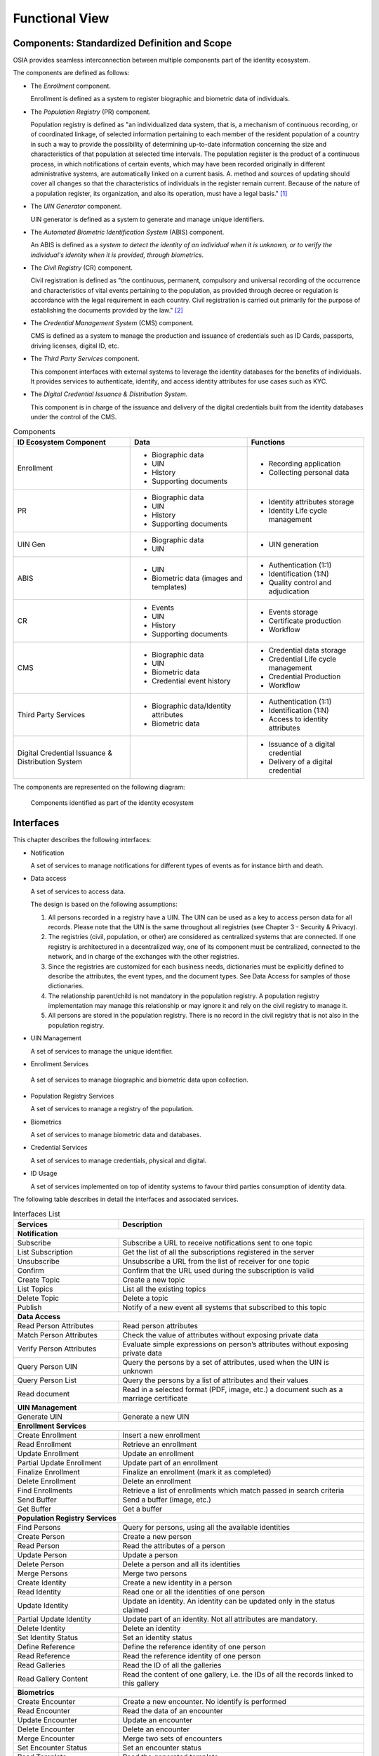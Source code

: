 
Functional View
===============

Components: Standardized Definition and Scope
---------------------------------------------

OSIA provides seamless interconnection between multiple components part of the identity ecosystem.

The components are defined as follows:

- The *Enrollment* component.

  Enrollment is defined as a system to register biographic and
  biometric data of individuals.

- The *Population Registry* (PR) component.

  Population registry is defined as "an individualized data system, that is, a mechanism of continuous recording,
  or of coordinated linkage, of selected information pertaining to each member of the resident population
  of a country in such a way to provide the possibility of determining up-to-date information concerning
  the size and characteristics of that population at selected time intervals. The population register is
  the product of a continuous process, in which notifications of certain events, which may have been
  recorded originally in different administrative systems, are automatically linked on a current basis.
  A. method and sources of updating should cover all changes so that the characteristics of individuals in the
  register remain current. Because of the nature of a population register, its organization, and also
  its operation, must have a legal basis." [#]_

- The *UIN Generator* component.

  UIN generator is defined as a system to generate and manage unique identifiers.

- The *Automated Biometric Identification System* (ABIS) component.

  An ABIS is defined as a *system to detect
  the identity of an individual when it is unknown, or to verify the individual's identity when it is
  provided, through biometrics*.

- The *Civil Registry* (CR) component.

  Civil registration is defined as "the continuous, permanent, compulsory and universal recording of the occurrence
  and characteristics of vital events pertaining to the population, as provided through decree or regulation
  is accordance with the legal requirement in each country.
  Civil registration is carried out primarily for the purpose of establishing the documents provided by the law." [#]_

- The *Credential Management System* (CMS) component.

  CMS is defined as a system to manage the production and
  issuance of credentials such as ID Cards, passports, driving licenses, digital ID, etc.

- The *Third Party Services* component.

  This component interfaces with external systems to leverage the identity databases
  for the benefits of individuals.
  It provides services to authenticate, identify, and access identity attributes for use cases such
  as KYC.
  
- The *Digital Credential Issuance & Distribution System*.

  This component is in charge of the issuance and delivery of the digital credentials built from
  the identity databases under the control of the CMS.
  

.. list-table:: Components
    :header-rows: 1
    :widths: 30 30 30
    

    * - ID Ecosystem Component
      - Data
      - Functions
      
    * - Enrollment
      - - Biographic data
        - UIN
        - History
        - Supporting documents
      - - Recording application
        - Collecting personal data

    * - PR
      - - Biographic data
        - UIN
        - History
        - Supporting documents
      - - Identity attributes storage
        - Identity Life cycle management
        
    * - UIN Gen
      - - Biographic data
        - UIN
      - - UIN generation

    * - ABIS
      - - UIN
        - Biometric data (images and templates)
      - - Authentication (1:1)
        - Identification (1:N)
        - Quality control and adjudication

    * - CR
      - - Events
        - UIN
        - History
        - Supporting documents
      - - Events storage
        - Certificate production
        - Workflow

    * - CMS
      - - Biographic data
        - UIN
        - Biometric data
        - Credential event history
      - - Credential data storage
        - Credential Life cycle management
        - Credential Production
        - Workflow

    * - Third Party Services
      - - Biographic data/Identity attributes
        - Biometric data
      - - Authentication (1:1)
        - Identification (1:N)
        - Access to identity attributes
        
    * - Digital Credential Issuance & Distribution System
      -
      - - Issuance of a digital credential
        - Delivery of a digital credential

The components are represented on the following diagram:

.. figure:: images/components.*
    :width: 100%

    Components identified as part of the identity ecosystem
    

Interfaces
----------

This chapter describes the following interfaces:

- Notification

  A set of services to manage notifications for different types of events as for instance birth and death.

- Data access

  A set of services to access data.

  The design is based on the following assumptions:

  #. All persons recorded in a registry have a UIN. The UIN can be used as a key to access person data for all records.
     Please note that the UIN is the same throughout all registries (see Chapter 3 - Security & Privacy).
  #. The registries (civil, population, or other) are considered as centralized systems that are connected.
     If one registry is architectured in a decentralized way, one of its component must be centralized, connected to the network, 
     and in charge of the exchanges with the other registries.
  #. Since the registries are customized for each business needs, dictionaries must be explicitly defined to describe the attributes, 
     the event types, and the document types. See Data Access for samples of those dictionaries.
  #. The relationship parent/child is not mandatory in the population registry. A population registry implementation may manage this 
     relationship or may ignore it and rely on the civil registry to manage it.
  #. All persons are stored in the population registry. There is no record in the civil registry that is not also in the population registry.

- UIN Management

  A set of services to manage the unique identifier.

-  Enrollment Services

  A set of services to manage biographic and biometric data upon collection.

- Population Registry Services

  A set of services to manage a registry of the population.

- Biometrics

  A set of services to manage biometric data and databases.

- Credential Services

  A set of services to manage credentials, physical and digital.

- ID Usage

  A set of services implemented on top of identity systems to favour third parties consumption of identity data.

The following table describes in detail the interfaces and associated services.

.. table:: Interfaces List
    :class: longtable
    :widths: 30 70
    
    ================================= ===================================================================================
    **Services**                       **Description**
    --------------------------------- -----------------------------------------------------------------------------------
    **Notification**
    ---------------------------------------------------------------------------------------------------------------------
    Subscribe                          Subscribe a URL to receive notifications sent to one topic
    List Subscription                  Get the list of all the subscriptions registered in the server
    Unsubscribe                        Unsubscribe a URL from the list of receiver for one topic
    Confirm                            Confirm that the URL used during the subscription is valid
    Create Topic                       Create a new topic
    List Topics                        List all the existing topics
    Delete Topic                       Delete a topic
    Publish                            Notify of a new event all systems that subscribed to this topic
    --------------------------------- -----------------------------------------------------------------------------------
    **Data Access**
    ---------------------------------------------------------------------------------------------------------------------
    Read Person Attributes             Read person attributes
    Match Person Attributes            Check the value of attributes without exposing private data
    Verify Person Attributes           Evaluate simple expressions on person’s attributes without exposing private data
    Query Person UIN                   Query the persons by a set of attributes, used when the UIN is unknown
    Query Person List                  Query the persons by a list of attributes and their values
    Read document                      Read in a selected format (PDF, image, etc.) a document such as a marriage certificate
    --------------------------------- -----------------------------------------------------------------------------------
    **UIN Management**
    ---------------------------------------------------------------------------------------------------------------------
    Generate UIN                       Generate a new UIN
    --------------------------------- -----------------------------------------------------------------------------------
    **Enrollment Services**
    ---------------------------------------------------------------------------------------------------------------------
    Create Enrollment                  Insert a new enrollment
    Read Enrollment                    Retrieve an enrollment
    Update Enrollment                  Update an enrollment
    Partial Update Enrollment          Update part of an enrollment
    Finalize Enrollment                Finalize an enrollment (mark it as completed)
    Delete Enrollment                  Delete an enrollment
    Find Enrollments                   Retrieve a list of enrollments which match passed in search criteria
    Send Buffer                        Send a buffer (image, etc.)
    Get Buffer                         Get a buffer
    --------------------------------- -----------------------------------------------------------------------------------
    **Population Registry Services**
    ---------------------------------------------------------------------------------------------------------------------
    Find Persons                       Query for persons, using all the available identities
    Create Person                      Create a new person
    Read Person                        Read the attributes of a person
    Update Person                      Update a person
    Delete Person                      Delete a person and all its identities
    Merge Persons                      Merge two persons
    Create Identity                    Create a new identity in a person
    Read Identity                      Read one or all the identities of one person
    Update Identity                    Update an identity. An identity can be updated only in the status claimed
    Partial Update Identity            Update part of an identity. Not all attributes are mandatory. 
    Delete Identity                    Delete an identity
    Set Identity Status                Set an identity status
    Define Reference                   Define the reference identity of one person
    Read Reference                     Read the reference identity of one person
    Read Galleries                     Read the ID of all the galleries
    Read Gallery Content               Read the content of one gallery, i.e. the IDs of all the records linked to this gallery
    --------------------------------- -----------------------------------------------------------------------------------
    **Biometrics**
    ---------------------------------------------------------------------------------------------------------------------
    Create Encounter                   Create a new encounter. No identify is performed
    Read Encounter                     Read the data of an encounter
    Update Encounter                   Update an encounter
    Delete Encounter                   Delete an encounter
    Merge Encounter                    Merge two sets of encounters
    Set Encounter Status               Set an encounter status
    Read Template                      Read the generated template
    Read Galleries                     Read the ID of all the galleries
    Read Gallery content               Read the content of one gallery, i.e. the IDs of all the records linked to this gallery
    Identify                           Identify a person using biometrics data and filters on biographic or contextual data
    Verify                             Verify an identity using biometrics data
    --------------------------------- -----------------------------------------------------------------------------------
    **Credential Services**
    ---------------------------------------------------------------------------------------------------------------------
    Create Credential Request          Request issuance of a secure credential
    Read Credential Request            Retrieve the data/status of a credential request
    Update Credential Request          Update the requested issuance of a secure credential
    Delete Credential Request          Delete/cancel the requested issuance of a secure document / credential
    Find Credentials                   Retrieve a list of credentials that match the passed in search criteria
    Read Credential                    Retrieve the attributes/status of an issued credential (smart card, mobile, passport, etc.)
    Suspend Credential                 Suspend an issued credential. For electronic credentials this will suspend any PKI certificates that are present
    Unsuspend Credential               Unsuspend an issued credential. For electronic credentials this will unsuspend any PKI certificates that are present
    Revoke Credential                  Revoke an issued credential. For electronic credentials this will revoke any PKI certificates that are present
    Set Credential Status              Change the credential status
    Find Credential Profiles           Retrieve a list of credential profils that match the passed in search criteria
    --------------------------------- -----------------------------------------------------------------------------------
    **ID Usage**
    ---------------------------------------------------------------------------------------------------------------------
    Verify ID                          Verify Identity based on UIN and set of attributes (biometric data, demographics, credential)
    Identify                           Identify a person based on a set of attributes (biometric data, demographics, credential)
    Read Attributes                    Read person attributes
    Read Attributes set                Read person attributes corresponding to a predefined set name
    ================================= ===================================================================================   

Components vs Interfaces Mapping
--------------------------------

The interfaces described in the following chapter can be mapped against ID ecosystem components as per the table below:

.. table:: Components vs Interfaces Mapping
    :class: longtable
    :widths: 30 10 10 10 10 10 10 10 10
    

    =================================  ======= ======= ======= ======= ======= ======= ======= =======
       ..                              **Components**
    ---------------------------------  ---------------------------------------------------------------
    **Interfaces**                     Enroll  Enroll    PR    UIN Gen  ABIS     CR      CMS    3rd PS
                                       Clt     Srv
    =================================  ======= ======= ======= ======= ======= ======= ======= =======
    **Notification**
    --------------------------------------------------------------------------------------------------
     Subscribe                                           U                U       U       U
     List Subscription                                   U                U       U       U
     Unsubscribe                                         U                U       U       U
     Confirm                                             U                U       U       U
     Create Topic                                        U                U       U       U
     List Topics                                         U                U       U       U
     Delete Topic                                        U                U       U       U
     Publish                                             U                U       U       U
    ---------------------------------  ------- ------- ------- ------- ------- ------- ------- -------
    **Data Access**
    --------------------------------------------------------------------------------------------------
     Read Person Attributes                       U      IU               U       IU              U
     Match Person Attributes                      U      IU                       IU              U
     Verify Person Attributes                     U      IU                       IU              U
     Query Person UIN                             U      IU                       IU              U
     Query Person List                                                            U               U
     Read Document                                U      IU                       IU              U
    ---------------------------------  ------- ------- ------- ------- ------- ------- ------- -------
    **UIN Management**
    --------------------------------------------------------------------------------------------------
     Generate UIN                                         U       I               U
    ---------------------------------  ------- ------- ------- ------- ------- ------- ------- -------
    **Enrollment Services**
    --------------------------------------------------------------------------------------------------
    Create Enrollment                     U      I
    Read Enrollment                       U      I
    Update Enrollment                     U      I
    Partial Update Enrollment             U      I
    Finalize Enrollment                   U      I
    Delete Enrollment                     U      I
    Find Enrollments                      U      I
    Send Buffer                           U      I
    Get Buffer                            U      I
    ---------------------------------  ------- ------- ------- ------- ------- ------- ------- -------
    **Population Registry Services**
    --------------------------------------------------------------------------------------------------
    Find Persons                                         I
    Create Person                                        I               U                U
    Read Person                                          I               U                U       U
    Update Person                                        I               U                U
    Delete Person                                        I               U                U
    Merge Person                                         I               U
    Create Identity                                      I
    Read Identity                                        I
    Update Identity                                      I
    Partial Update Identity                              I
    Delete Identity                                      I
    Set Identity Status                                  I
    Define Reference                                     I
    Read Reference                                       I
    Read Galleries                                       I
    Read Gallery Content                                 I
    ---------------------------------  ------- ------- ------- ------- ------- ------- ------- -------
    **Biometrics**
    --------------------------------------------------------------------------------------------------
    Create Encounter                             U       U                I
    Read Encounter                               U       U                I                      U
    Update Encounter                             U       U                I
    Delete Encounter                             U       U                I
    Merge Encounter                                      U                I
    Set Encounter Status                         U       U                I
    Read Template                                U       U                I
    Read Galleries
    Read Gallery Content                         U       U                I
    Identify                                     U                        I                      U
    Verify                                       U                        I                      U
    ---------------------------------  ------- ------- ------- ------- ------- ------- ------- -------
    **Credential Services**
    --------------------------------------------------------------------------------------------------
    Create Credential Request                                                             I
    Read Credential Request                                                               I
    Update Credential Request                                                             I
    Delete Credential Request                                                             I
    Find Credentials                                                                      I
    Read Credential                                                                       I
    Suspend Credential                                                                    I
    Unsuspend Credential                                                                  I
    Revoke Credential                                                                     I
    Set Credential Status                                                                 I
    Find Credential Profiles                                                              I
    ---------------------------------  ------- ------- ------- ------- ------- ------- ------- -------
    **ID Usage**
    --------------------------------------------------------------------------------------------------
    Verify ID                                                                                     I
    Identify ID                                                                                   I
    Read Attributes                                                                               I
    Read Attributes set                                                                           I
    =================================  ======= ======= ======= ======= ======= ======= ======= =======

where:

- ``I`` is used when a service is implemented (provided) by a component
- ``U`` is used when a service is used (consumed) by a component

Use Cases - How to Use |project|
--------------------------------

Below are a set of examples of how OSIA interfaces could be implemented in various use cases.

Birth Use Case
""""""""""""""

.. uml::
    :caption: Birth Use Case
    :scale: 50%

    hide footbox
    actor "Mother or Father" as parent
    participant "CR" as CR
    participant "PR" as PR
    participant "UIN Generator" as UINGen
    
    parent -> CR
    activate parent
    activate CR
    
    group 1. Checks
        CR -> PR: matchPersonAttributes(mother attributes)
        CR -> PR: matchPersonAttributes(father attributes)
        CR -> PR: readPersonAttributes(mother)
        CR -> PR: readPersonAttributes(father)
        CR -> PR: queryPersonUIN(new born attributes)
        CR -> CR: Additional checks
    end
    
    group 2. Creation
        CR -> UINGen: generateUIN()
        CR -> CR
        note right: register the birth

        CR -->> parent: certificate
        destroy parent
    end
    
    group 3. Notification
        CR ->> PR: publish(birth,UIN)
        deactivate CR

        ...
        
        PR -> CR: readPersonAttributes(new born)
        activate PR
        PR -> CR: readPersonAttributes(mother)
        PR -> CR: readPersonAttributes(father)
        PR -> PR
        note right: create/update identities
        deactivate PR
    end
  
1. Checks

   When a request is submitted, the CR may run checks against the data available in the PR using:

   - ``matchPersonAttributes``: to check the exactitude of the parents' attributes as known in the PR
   - ``readPersonAttributes``: to get missing data about the parents's identity
   - ``qureyPersonUIN``: to check if the new born is already known to PR or not

   How the CR will process the request in case of data discrepancy is specific to each CR implementation
   and not in the scope of this document.

2. Creation

   The first step after the checks is to generate a new UIN. To do so, the CR requests a new UIN to the PR using generateUIN service.
   At this point the birth registration takes place.
   How the CR will process the birth registration is specific to each CR implementation and not in the scope of this document.
    
3. Notification

   As part of the birth registration, it is the responsibility of the CR to notify other systems, including the PR,
   of this event using:
   
   - ``publish``: to send a *birth* along with the new ``UIN``.
   
   The PR, upon reception of the birth event, will update the identity registry with this new identity using:
    
   - ``readPersonAttributes``: to get the attributes of interest to the PR for the parents if relevant and the new child.

Death Use Case
""""""""""""""

:todo:`To be completed`



Deduplication Use Case
""""""""""""""""""""""

During the lifetime of a registry, it is possible that duplicates are detected. This can happen for instance
after the addition of biometrics in the system. When a registry considers that two records are actually the same
and decides to merge them, a notification must be sent.

.. uml::
    :caption: Deduplication Use Case
    :scale: 50%

    hide footbox
    participant "PR" as PR
    participant "CR" as CR

    PR -> PR: deduplicate()
    activate PR

    PR ->> CR: notify(duplicate,[UIN])
    deactivate PR

    ...

    CR -> PR: readPersonAttributes(UIN)
    activate CR
    activate PR
    CR -> CR: merge()
    deactivate PR
    note right: merge/register duplicate
    deactivate CR
  
How the target of the notification should react is specific to each subsystem.

ID Card Request Use Case
""""""""""""""""""""""""

:todo:`To be completed`


Bank account opening Use Case
"""""""""""""""""""""""""""""

.. uml::
    :caption: Bank account opening Use Case
    :scale: 50%

    hide footbox
    actor "Citizen" as citizen
    actor "Bank attendant" as bank
    participant "Third Party Services" as usage
    participant "PR" as PR
    
    citizen -> bank : Go to agency
    activate citizen
    activate bank
    
    group 1. Verify Identity
        citizen -> bank : UIN + Biometrics
        deactivate citizen
        activate usage
        bank -> usage : verifyIdentity(UIN, biometric or civil data or credential)
        usage -> bank : Y/N
        bank -> bank  : create account for UIN
    end
    group 2. Get certified Attributes
        bank -> usage : readAttributeSet (UIN, attribute set name)
        usage -> PR : readPersonAttributes(UIN)
        usage -> bank : List of attributes values
        note right: fill-in attributes in bank account
    end
    deactivate citizen
    deactivate bank

 
Police identity control Use Case
""""""""""""""""""""""""""""""""

.. uml::
    :caption: Collaborative identity control
    :scale: 50%

    hide footbox
    actor "Citizen" as citizen
    actor "Policeman" as police
    participant "Third Party Services" as usage
    participant "ABIS" as ABIS
    participant "PR" as PR

    citizen -> police : Show ID card
    citizen -> police : Capture fingerprint
    activate citizen
    activate police

    group 1. Verify Identity
        citizen -> police : UIN + Biometrics
        deactivate citizen
        activate usage
        police -> usage : verifyIdentity(UIN, biometric or civil data or credential)
        usage -> police : Y/N
    end
    group 2. Show corresponding attributes
        police -> usage : readAttributeSet (UIN1, attribute set name)
        usage -> PR : readPersonAttributes(UIN1)
        usage -> police : List of attributes values
        police -> usage : readAttributeSet (UIN2, attribute set name)
        usage -> PR : readtPersonAttributes(UIN2)
        usage -> police : List of attributes values
        police -> usage : readAttributeSet (UIN3, attribute set name)
        usage -> PR : readPersonAttributes(UIN3)
        usage -> police : List of attributes values
        note right: display attributes for each candidate
    end

.. rubric:: Footnotes

.. [#] *Handbook on Civil Registration and Vital Statistics Systems: Management, Operation and Maintenance,
   Revision 1, United Nations, New York, 2018, available at:*
   https://unstats.un.org/unsd/demographic-social/Standards-and-Methods/files/Handbooks/crvs/crvs-mgt-E.pdf *, para 65.*

.. [#] *Principles and Recommendations for a Vital Statistics System, United Nations publication
   Sales Number E.13.XVII.10, New York, 2014, paragraph 279*

